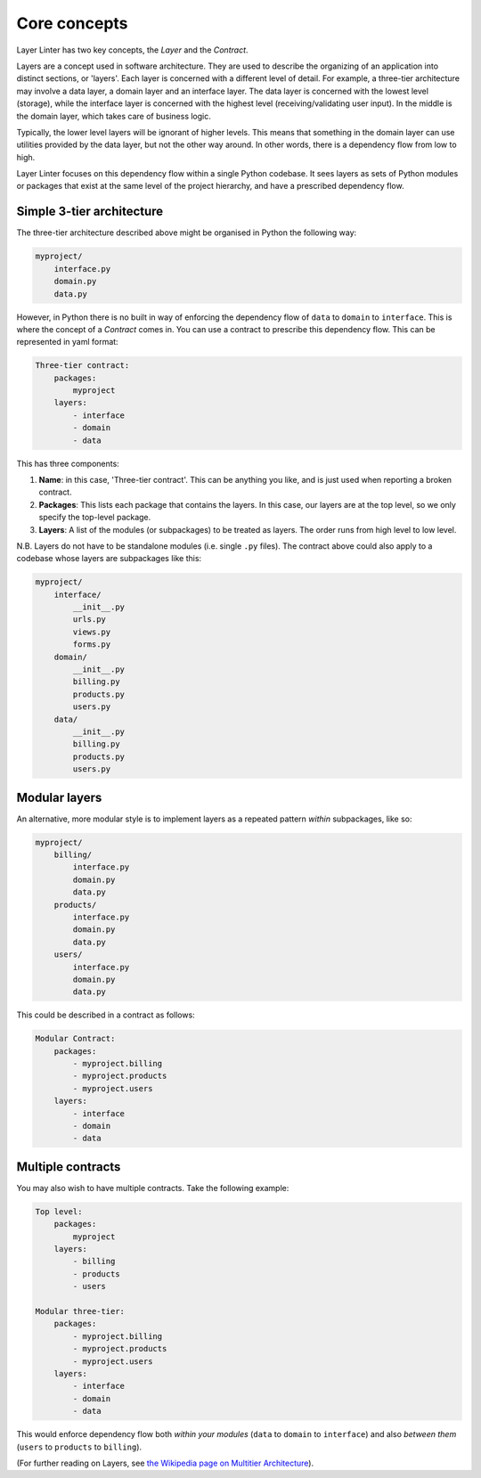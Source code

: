 =============
Core concepts
=============

Layer Linter has two key concepts, the *Layer* and the *Contract*.

Layers are a concept used in software architecture. They are used to describe
the organizing of an application into distinct sections, or 'layers'.
Each layer is concerned with a different level of detail. For example,
a three-tier architecture may involve a data layer, a domain layer and an
interface layer. The data layer is concerned with the lowest level (storage),
while the interface layer is concerned with the highest level (receiving/validating user input).
In the middle is the domain layer, which takes care of business logic.

Typically, the lower level layers will be ignorant of higher levels. This means
that something in the domain layer can use utilities provided by the data layer,
but not the other way around. In other words, there is a dependency flow from
low to high.

Layer Linter focuses on this dependency flow within a single Python codebase. It
sees layers as sets of Python modules or packages that exist at the same
level of the project hierarchy, and have a prescribed dependency flow.

Simple 3-tier architecture
--------------------------

The three-tier architecture described above might be organised in Python the following way:

.. code-block:: none

    myproject/
        interface.py
        domain.py
        data.py

However, in Python there is no built in way of enforcing the dependency flow of
``data`` to ``domain`` to ``interface``. This is where the concept of a *Contract* comes in.
You can use a contract to prescribe this dependency flow. This can be represented
in yaml format:

.. code-block:: none

    Three-tier contract:
        packages:
            myproject
        layers:
            - interface
            - domain
            - data

This has three components:

1. **Name**: in this case, 'Three-tier contract'. This can be anything you like,
   and is just used when reporting a broken contract.
2. **Packages**: This lists each package that contains the layers. In this case,
   our layers are at the top level, so we only specify the top-level package.
3. **Layers**: A list of the modules (or subpackages) to be treated as layers.
   The order runs from high level to low level.

N.B. Layers do not have to be standalone modules (i.e. single ``.py`` files). The
contract above could also apply to a codebase whose layers are subpackages like this:

.. code-block:: none

    myproject/
        interface/
            __init__.py
            urls.py
            views.py
            forms.py
        domain/
            __init__.py
            billing.py
            products.py
            users.py
        data/
            __init__.py
            billing.py
            products.py
            users.py

Modular layers
--------------

An alternative, more modular style is to implement layers as a repeated pattern
*within* subpackages, like so:

.. code-block:: none

    myproject/
        billing/
            interface.py
            domain.py
            data.py
        products/
            interface.py
            domain.py
            data.py
        users/
            interface.py
            domain.py
            data.py

This could be described in a contract as follows:

.. code-block:: none

    Modular Contract:
        packages:
            - myproject.billing
            - myproject.products
            - myproject.users
        layers:
            - interface
            - domain
            - data

Multiple contracts
------------------

You may also wish to have multiple contracts. Take the following example:

.. code-block:: none

    Top level:
        packages:
            myproject
        layers:
            - billing
            - products
            - users

    Modular three-tier:
        packages:
            - myproject.billing
            - myproject.products
            - myproject.users
        layers:
            - interface
            - domain
            - data

This would enforce dependency flow both *within your modules* (``data`` to ``domain`` to ``interface``)
and also *between them* (``users`` to ``products`` to ``billing``).

(For further reading on Layers, see
`the Wikipedia page on Multitier Architecture`_).

.. _`the Wikipedia page on Multitier Architecture`: https://en.wikipedia.org/wiki/Multitier_architecture
